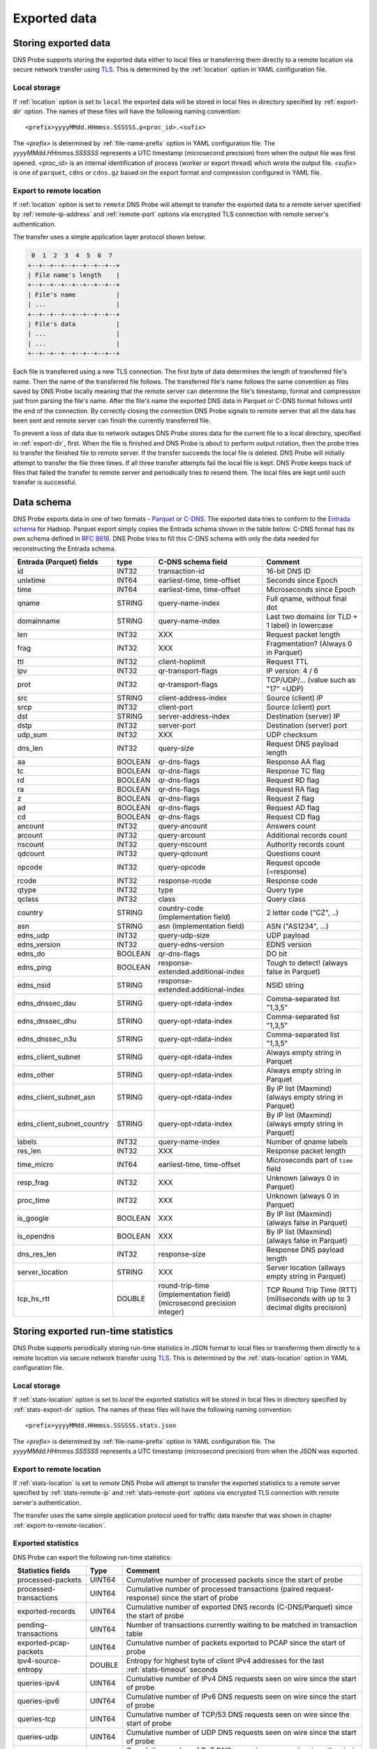 *************
Exported data
*************

Storing exported data
=====================

DNS Probe supports storing the exported data either to local files or transferring them directly to a remote
location via secure network transfer using `TLS <https://tools.ietf.org/html/rfc8446>`_. This is determined
by the :ref:`location` option in YAML configuration file.

Local storage
-------------

If :ref:`location` option is set to ``local`` the exported data will be stored in local files in directory
specified by :ref:`export-dir` option. The names of these files will have the following naming convention:

::

    <prefix>yyyyMMdd.HHmmss.SSSSSS.p<proc_id>.<sufix>

The *<prefix>* is determined by :ref:`file-name-prefix` option in YAML configuration file. The
*yyyyMMdd.HHmmss.SSSSSS* represents a UTC timestamp (microsecond precision) from when the output file was
first opened. *<proc_id>* is an internal identification of process (worker or export thread) which wrote
the output file. *<sufix>* is one of ``parquet``, ``cdns`` or ``cdns.gz`` based on the export format and
compression configured in YAML file.

.. _export-to-remote-location:

Export to remote location
-------------------------

If :ref:`location` option is set to ``remote`` DNS Probe will attempt to transfer the exported data to a remote
server specified by :ref:`remote-ip-address` and :ref:`remote-port` options via encrypted TLS connection with
remote server's authentication.

The transfer uses a simple application layer protocol shown below:

.. code-block:: text

     0  1  2  3  4  5  6  7
    +--+--+--+--+--+--+--+--+
    | File name's length    |
    +--+--+--+--+--+--+--+--+
    | File's name           |
    | ...                   |
    +--+--+--+--+--+--+--+--+
    | File's data           |
    | ...                   |
    | ...                   |
    +--+--+--+--+--+--+--+--+

Each file is transferred using a new TLS connection. The first byte of data determines the length of transferred
file's name. Then the name of the transferred file follows. The transferred file's name follows the same
convention as files saved by DNS Probe locally meaning that the remote server can determine the file's timestamp,
format and compression just from parsing the file's name. After the file's name the exported DNS data in Parquet
or C-DNS format follows until the end of the connection. By correctly closing the connection DNS Probe signals
to remote server that all the data has been sent and remote server can finish the currently transferred file.

To prevent a loss of data due to network outages DNS Probe stores data for the current file to a local directory,
specified in :ref:`export-dir`, first. When the file is finished and DNS Probe is about to perform output
rotation, then the probe tries to transfer the finished file to remote server. If the transfer succeeds
the local file is deleted. DNS Probe will initially attempt to transfer the file three times. If all three
transfer attempts fail the local file is kept. DNS Probe keeps track of files that failed the transfer to
remote server and periodically tries to resend them. The local files are kept until such transfer is successful.


Data schema
===========

DNS Probe exports data in one of two formats -
`Parquet <https://parquet.apache.org/>`_ or
`C-DNS <https://tools.ietf.org/html/rfc8618>`_. The exported data tries
to conform to the `Entrada
schema <https://entrada.sidnlabs.nl/datamodel/>`_ for Hadoop. Parquet
export simply copies the Entrada schema shown in the table below. C-DNS
format has its own schema defined in `RFC
8616 <https://tools.ietf.org/html/rfc8618>`_. DNS Probe tries to fill
this C-DNS schema with only the data needed for reconstructing the
Entrada schema.

.. table::
    :align: left

    +---------------------------------+-----------+---------------------------------------+-------------------------------------------------------------+
    | Entrada (Parquet) fields        | type      | C-DNS schema field                    | Comment                                                     |
    +=================================+===========+=======================================+=============================================================+
    | id                              | INT32     | transaction-id                        | 16-bit DNS ID                                               |
    +---------------------------------+-----------+---------------------------------------+-------------------------------------------------------------+
    | unixtime                        | INT64     | earliest-time, time-offset            | Seconds since Epoch                                         |
    +---------------------------------+-----------+---------------------------------------+-------------------------------------------------------------+
    | time                            | INT64     | earliest-time, time-offset            | Microseconds since Epoch                                    |
    +---------------------------------+-----------+---------------------------------------+-------------------------------------------------------------+
    | qname                           | STRING    | query-name-index                      | Full qname, without final dot                               |
    +---------------------------------+-----------+---------------------------------------+-------------------------------------------------------------+
    | domainname                      | STRING    | query-name-index                      | Last two domains (or TLD + 1 label) in lowercase            |
    +---------------------------------+-----------+---------------------------------------+-------------------------------------------------------------+
    | len                             | INT32     | XXX                                   | Request packet length                                       |
    +---------------------------------+-----------+---------------------------------------+-------------------------------------------------------------+
    | frag                            | INT32     | XXX                                   | Fragmentation? (Always 0 in Parquet)                        |
    +---------------------------------+-----------+---------------------------------------+-------------------------------------------------------------+
    | ttl                             | INT32     | client-hoplimit                       | Request TTL                                                 |
    +---------------------------------+-----------+---------------------------------------+-------------------------------------------------------------+
    | ipv                             | INT32     | qr-transport-flags                    | IP version: 4 / 6                                           |
    +---------------------------------+-----------+---------------------------------------+-------------------------------------------------------------+
    | prot                            | INT32     | qr-transport-flags                    | TCP/UDP/... (value such as "17" =UDP)                       |
    +---------------------------------+-----------+---------------------------------------+-------------------------------------------------------------+
    | src                             | STRING    | client-address-index                  | Source (client) IP                                          |
    +---------------------------------+-----------+---------------------------------------+-------------------------------------------------------------+
    | srcp                            | INT32     | client-port                           | Source (client) port                                        |
    +---------------------------------+-----------+---------------------------------------+-------------------------------------------------------------+
    | dst                             | STRING    | server-address-index                  | Destination (server) IP                                     |
    +---------------------------------+-----------+---------------------------------------+-------------------------------------------------------------+
    | dstp                            | INT32     | server-port                           | Destination (server) port                                   |
    +---------------------------------+-----------+---------------------------------------+-------------------------------------------------------------+
    | udp\_sum                        | INT32     | XXX                                   | UDP checksum                                                |
    +---------------------------------+-----------+---------------------------------------+-------------------------------------------------------------+
    | dns\_len                        | INT32     | query-size                            | Request DNS payload length                                  |
    +---------------------------------+-----------+---------------------------------------+-------------------------------------------------------------+
    | aa                              | BOOLEAN   | qr-dns-flags                          | Response AA flag                                            |
    +---------------------------------+-----------+---------------------------------------+-------------------------------------------------------------+
    | tc                              | BOOLEAN   | qr-dns-flags                          | Response TC flag                                            |
    +---------------------------------+-----------+---------------------------------------+-------------------------------------------------------------+
    | rd                              | BOOLEAN   | qr-dns-flags                          | Request RD flag                                             |
    +---------------------------------+-----------+---------------------------------------+-------------------------------------------------------------+
    | ra                              | BOOLEAN   | qr-dns-flags                          | Request RA flag                                             |
    +---------------------------------+-----------+---------------------------------------+-------------------------------------------------------------+
    | z                               | BOOLEAN   | qr-dns-flags                          | Request Z flag                                              |
    +---------------------------------+-----------+---------------------------------------+-------------------------------------------------------------+
    | ad                              | BOOLEAN   | qr-dns-flags                          | Request AD flag                                             |
    +---------------------------------+-----------+---------------------------------------+-------------------------------------------------------------+
    | cd                              | BOOLEAN   | qr-dns-flags                          | Request CD flag                                             |
    +---------------------------------+-----------+---------------------------------------+-------------------------------------------------------------+
    | ancount                         | INT32     | query-ancount                         | Answers count                                               |
    +---------------------------------+-----------+---------------------------------------+-------------------------------------------------------------+
    | arcount                         | INT32     | query-arcount                         | Additional records count                                    |
    +---------------------------------+-----------+---------------------------------------+-------------------------------------------------------------+
    | nscount                         | INT32     | query-nscount                         | Authority records count                                     |
    +---------------------------------+-----------+---------------------------------------+-------------------------------------------------------------+
    | qdcount                         | INT32     | query-qdcount                         | Questions count                                             |
    +---------------------------------+-----------+---------------------------------------+-------------------------------------------------------------+
    | opcode                          | INT32     | query-opcode                          | Request opcode (=response)                                  |
    +---------------------------------+-----------+---------------------------------------+-------------------------------------------------------------+
    | rcode                           | INT32     | response-rcode                        | Response code                                               |
    +---------------------------------+-----------+---------------------------------------+-------------------------------------------------------------+
    | qtype                           | INT32     | type                                  | Query type                                                  |
    +---------------------------------+-----------+---------------------------------------+-------------------------------------------------------------+
    | qclass                          | INT32     | class                                 | Query class                                                 |
    +---------------------------------+-----------+---------------------------------------+-------------------------------------------------------------+
    | country                         | STRING    | country-code (implementation field)   | 2 letter code ("CZ", ..)                                    |
    +---------------------------------+-----------+---------------------------------------+-------------------------------------------------------------+
    | asn                             | STRING    | asn (implementation field)            | ASN ("AS1234", ...)                                         |
    +---------------------------------+-----------+---------------------------------------+-------------------------------------------------------------+
    | edns\_udp                       | INT32     | query-udp-size                        | UDP payload                                                 |
    +---------------------------------+-----------+---------------------------------------+-------------------------------------------------------------+
    | edns\_version                   | INT32     | query-edns-version                    | EDNS version                                                |
    +---------------------------------+-----------+---------------------------------------+-------------------------------------------------------------+
    | edns\_do                        | BOOLEAN   | qr-dns-flags                          | DO bit                                                      |
    +---------------------------------+-----------+---------------------------------------+-------------------------------------------------------------+
    | edns\_ping                      | BOOLEAN   | response-extended.additional-index    | Tough to detect! (always false in Parquet)                  |
    +---------------------------------+-----------+---------------------------------------+-------------------------------------------------------------+
    | edns\_nsid                      | STRING    | response-extended.additional-index    | NSID string                                                 |
    +---------------------------------+-----------+---------------------------------------+-------------------------------------------------------------+
    | edns\_dnssec\_dau               | STRING    | query-opt-rdata-index                 | Comma-separated list "1,3,5"                                |
    +---------------------------------+-----------+---------------------------------------+-------------------------------------------------------------+
    | edns\_dnssec\_dhu               | STRING    | query-opt-rdata-index                 | Comma-separated list "1,3,5"                                |
    +---------------------------------+-----------+---------------------------------------+-------------------------------------------------------------+
    | edns\_dnssec\_n3u               | STRING    | query-opt-rdata-index                 | Comma-separated list "1,3,5"                                |
    +---------------------------------+-----------+---------------------------------------+-------------------------------------------------------------+
    | edns\_client\_subnet            | STRING    | query-opt-rdata-index                 | Always empty string in Parquet                              |
    +---------------------------------+-----------+---------------------------------------+-------------------------------------------------------------+
    | edns\_other                     | STRING    | query-opt-rdata-index                 | Always empty string in Parquet                              |
    +---------------------------------+-----------+---------------------------------------+-------------------------------------------------------------+
    | edns\_client\_subnet\_asn       | STRING    | query-opt-rdata-index                 | By IP list (Maxmind) (always empty string in Parquet)       |
    +---------------------------------+-----------+---------------------------------------+-------------------------------------------------------------+
    | edns\_client\_subnet\_country   | STRING    | query-opt-rdata-index                 | By IP list (Maxmind) (always empty string in Parquet)       |
    +---------------------------------+-----------+---------------------------------------+-------------------------------------------------------------+
    | labels                          | INT32     | query-name-index                      | Number of qname labels                                      |
    +---------------------------------+-----------+---------------------------------------+-------------------------------------------------------------+
    | res\_len                        | INT32     | XXX                                   | Response packet length                                      |
    +---------------------------------+-----------+---------------------------------------+-------------------------------------------------------------+
    | time\_micro                     | INT64     | earliest-time, time-offset            | Microseconds part of ``time`` field                         |
    +---------------------------------+-----------+---------------------------------------+-------------------------------------------------------------+
    | resp\_frag                      | INT32     | XXX                                   | Unknown (always 0 in Parquet)                               |
    +---------------------------------+-----------+---------------------------------------+-------------------------------------------------------------+
    | proc\_time                      | INT32     | XXX                                   | Unknown (always 0 in Parquet)                               |
    +---------------------------------+-----------+---------------------------------------+-------------------------------------------------------------+
    | is\_google                      | BOOLEAN   | XXX                                   | By IP list (Maxmind) (always false in Parquet)              |
    +---------------------------------+-----------+---------------------------------------+-------------------------------------------------------------+
    | is\_opendns                     | BOOLEAN   | XXX                                   | By IP list (Maxmind) (always false in Parquet)              |
    +---------------------------------+-----------+---------------------------------------+-------------------------------------------------------------+
    | dns\_res\_len                   | INT32     | response-size                         | Response DNS payload length                                 |
    +---------------------------------+-----------+---------------------------------------+-------------------------------------------------------------+
    | server\_location                | STRING    | XXX                                   | Server location (allways empty string in Parquet)           |
    +---------------------------------+-----------+---------------------------------------+-------------------------------------------------------------+
    | tcp\_hs\_rtt                    | DOUBLE    | round-trip-time (implementation field)| TCP Round Trip Time (RTT) (milliseconds with up to 3 decimal|
    |                                 |           | (microsecond precision integer)       | digits precision)                                           |
    +---------------------------------+-----------+---------------------------------------+-------------------------------------------------------------+

Storing exported run-time statistics
====================================

DNS Probe supports periodically storing run-time statistics in JSON format to local files or transferring
them directly to a remote location via secure network transfer using `TLS <https://tools.ietf.org/html/rfc8446>`_.
This is determined by the :ref:`stats-location` option in YAML configuration file.

Local storage
-------------

If :ref:`stats-location` option is set to `local` the exported statistics will be stored in local files
in directory specified by :ref:`stats-export-dir` option. The names of these files will have the following
naming convention:

::

    <prefix>yyyyMMdd.HHmmss.SSSSSS.stats.json

The *<prefix>* is determined by :ref:`file-name-prefix` option in YAML configuration file.
The *yyyyMMdd.HHmmss.SSSSSS* represents a UTC timestamp (microsecond precision) from when
the JSON was exported.

Export to remote location
-------------------------

If :ref:`stats-location` is set to `remote` DNS Probe will attempt to transfer the exported statistics
to a remote server specified by :ref:`stats-remote-ip` and :ref:`stats-remote-port` options
via encrypted TLS connection with remote server's authentication.

The transfer uses the same simple application protocol used for traffic data transfer that was
shown in chapter :ref:`export-to-remote-location`.

Exported statistics
-------------------

DNS Probe can export the following run-time statistics:

.. table::
    :align: left

    +-----------------------------+-----------+-----------------------------------------------------------------------------------------------------------------+
    | Statistics fields           | Type      | Comment                                                                                                         |
    +=============================+===========+=================================================================================================================+
    | processed-packets           | UINT64    | Cumulative number of processed packets since the start of probe                                                 |
    +-----------------------------+-----------+-----------------------------------------------------------------------------------------------------------------+
    | processed-transactions      | UINT64    | Cumulative number of processed transactions (paired request-response) since the start of probe                  |
    +-----------------------------+-----------+-----------------------------------------------------------------------------------------------------------------+
    | exported-records            | UINT64    | Cumulative number of exported DNS records (C-DNS/Parquet) since the start of probe                              |
    +-----------------------------+-----------+-----------------------------------------------------------------------------------------------------------------+
    | pending-transactions        | UINT64    | Number of transactions currently waiting to be matched in transaction table                                     |
    +-----------------------------+-----------+-----------------------------------------------------------------------------------------------------------------+
    | exported-pcap-packets       | UINT64    | Cumulative number of packets exported to PCAP since the start of probe                                          |
    +-----------------------------+-----------+-----------------------------------------------------------------------------------------------------------------+
    | ipv4-source-entropy         | DOUBLE    | Entropy for highest byte of client IPv4 addresses for the last :ref:`stats-timeout` seconds                     |
    +-----------------------------+-----------+-----------------------------------------------------------------------------------------------------------------+
    | queries-ipv4                | UINT64    | Cumulative number of IPv4 DNS requests seen on wire since the start of probe                                    |
    +-----------------------------+-----------+-----------------------------------------------------------------------------------------------------------------+
    | queries-ipv6                | UINT64    | Cumulative number of IPv6 DNS requests seen on wire since the start of probe                                    |
    +-----------------------------+-----------+-----------------------------------------------------------------------------------------------------------------+
    | queries-tcp                 | UINT64    | Cumulative number of TCP/53 DNS requests seen on wire since the start of probe                                  |
    +-----------------------------+-----------+-----------------------------------------------------------------------------------------------------------------+
    | queries-udp                 | UINT64    | Cumulative number of UDP DNS requests seen on wire since the start of probe                                     |
    +-----------------------------+-----------+-----------------------------------------------------------------------------------------------------------------+
    | queries-dot                 | UINT64    | Cumulative number of DoT DNS requests seen on wire since the start of probe                                     |
    +-----------------------------+-----------+-----------------------------------------------------------------------------------------------------------------+
    | queries-doh                 | UINT64    | Cumulative number of DoH DNS requests seen on wire since the start of probe                                     |
    +-----------------------------+-----------+-----------------------------------------------------------------------------------------------------------------+
    | queries                     | UINT64    | Cumulative number of DNS requests seen on wire since the start of probe                                         |
    +-----------------------------+-----------+-----------------------------------------------------------------------------------------------------------------+
    | queries-per-second-ipv4     | UINT64    | Moving average (default 5 minutes) of IPv4 requests per second for the last :ref:`moving-avg-window` seconds    |
    +-----------------------------+-----------+-----------------------------------------------------------------------------------------------------------------+
    | queries-per-second-ipv6     | UINT64    | Moving average (default 5 minutes) of IPv6 requests per second for the last :ref:`moving-avg-window` seconds    |
    +-----------------------------+-----------+-----------------------------------------------------------------------------------------------------------------+
    | queries-per-second-tcp      | UINT64    | Moving average (default 5 minutes) of TCP/53 requests per second for the last :ref:`moving-avg-window` seconds  |
    +-----------------------------+-----------+-----------------------------------------------------------------------------------------------------------------+
    | queries-per-second-udp      | UINT64    | Moving average (default 5 minutes) of UDP requests per second for the last :ref:`moving-avg-window` seconds     |
    +-----------------------------+-----------+-----------------------------------------------------------------------------------------------------------------+
    | queries-per-second-dot      | UINT64    | Moving average (default 5 minutes) of DoT requests per second for the last :ref:`moving-avg-window` seconds     |
    +-----------------------------+-----------+-----------------------------------------------------------------------------------------------------------------+
    | queries-per-second-doh      | UINT64    | Moving average (default 5 minutes) of DoH requests per second for the last :ref:`moving-avg-window` seconds     |
    +-----------------------------+-----------+-----------------------------------------------------------------------------------------------------------------+
    | queries-per-second          | UINT64    | Moving average (default 5 minutes) of requests per second for the last :ref:`moving-avg-window` seconds         |
    +-----------------------------+-----------+-----------------------------------------------------------------------------------------------------------------+
    | unix-timestamp              | UINT64    | Unix timestamp in microseconds at the moment this JSON was exported                                             |
    +-----------------------------+-----------+-----------------------------------------------------------------------------------------------------------------+

The table above represents run-time statistics exported with :ref:`export-stats` option set to `true` and :ref:`stats-per-ip` set to `false`.
If :ref:`stats-per-ip` option is set to `true`, all above statistics are exported and in addition if any
IP addresses are set in :ref:`ipv4-allowlist` or :ref:`ipv6-allowlist`, all `queries*` statistics are also
exported for each of the IP addresses in format `"[<IP-address>]queries*":<value>`.
